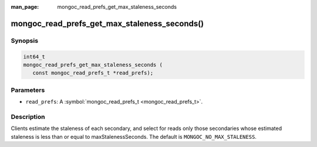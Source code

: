 :man_page: mongoc_read_prefs_get_max_staleness_seconds

mongoc_read_prefs_get_max_staleness_seconds()
=============================================

Synopsis
--------

.. code-block:: c

  int64_t
  mongoc_read_prefs_get_max_staleness_seconds (
     const mongoc_read_prefs_t *read_prefs);

Parameters
----------

* ``read_prefs``: A :symbol:`mongoc_read_prefs_t <mongoc_read_prefs_t>`.

Description
-----------

Clients estimate the staleness of each secondary, and select for reads only those secondaries whose estimated staleness is less than or equal to maxStalenessSeconds. The default is ``MONGOC_NO_MAX_STALENESS``.

